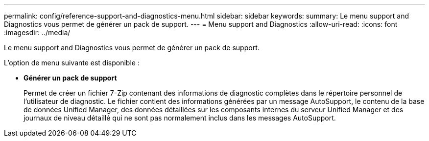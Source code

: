 ---
permalink: config/reference-support-and-diagnostics-menu.html 
sidebar: sidebar 
keywords:  
summary: Le menu support and Diagnostics vous permet de générer un pack de support. 
---
= Menu support and Diagnostics
:allow-uri-read: 
:icons: font
:imagesdir: ../media/


[role="lead"]
Le menu support and Diagnostics vous permet de générer un pack de support.

L'option de menu suivante est disponible :

* *Générer un pack de support*
+
Permet de créer un fichier 7-Zip contenant des informations de diagnostic complètes dans le répertoire personnel de l'utilisateur de diagnostic. Le fichier contient des informations générées par un message AutoSupport, le contenu de la base de données Unified Manager, des données détaillées sur les composants internes du serveur Unified Manager et des journaux de niveau détaillé qui ne sont pas normalement inclus dans les messages AutoSupport.


